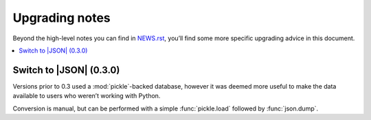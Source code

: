 Upgrading notes
===============

Beyond the high-level notes you can find in NEWS.rst_, you’ll find some more
specific upgrading advice in this document.

.. contents::
   :local:

Switch to |JSON| (0.3.0)
------------------------

Versions prior to 0.3 used a :mod:`pickle`-backed database, however it was
deemed more useful to make the data available to users who weren’t working with
Python.

Conversion is manual, but can be performed with a simple :func:`pickle.load`
followed by :func:`json.dump`.

.. _NEWS.rst: https://github.com/JNRowe/jnrbase/blob/master/NEWS.rst
